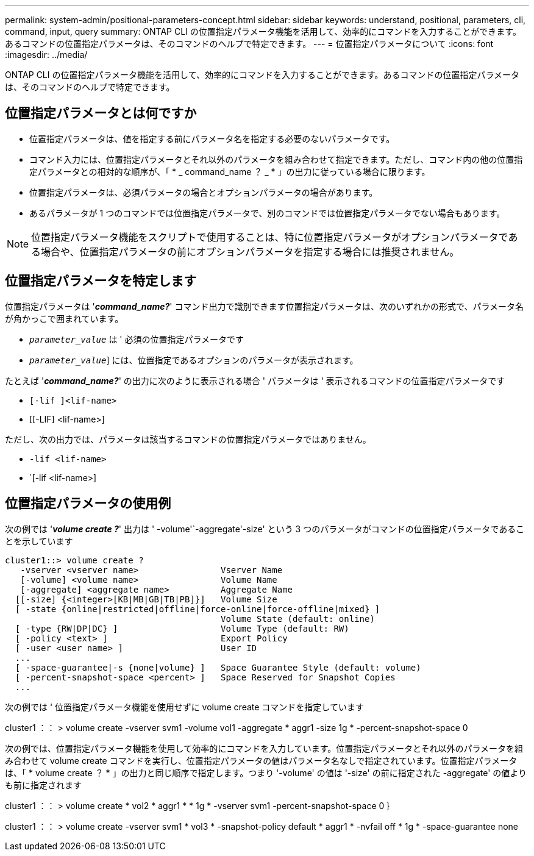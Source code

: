 ---
permalink: system-admin/positional-parameters-concept.html 
sidebar: sidebar 
keywords: understand, positional, parameters, cli, command, input, query 
summary: ONTAP CLI の位置指定パラメータ機能を活用して、効率的にコマンドを入力することができます。あるコマンドの位置指定パラメータは、そのコマンドのヘルプで特定できます。 
---
= 位置指定パラメータについて
:icons: font
:imagesdir: ../media/


[role="lead"]
ONTAP CLI の位置指定パラメータ機能を活用して、効率的にコマンドを入力することができます。あるコマンドの位置指定パラメータは、そのコマンドのヘルプで特定できます。



== 位置指定パラメータとは何ですか

* 位置指定パラメータは、値を指定する前にパラメータ名を指定する必要のないパラメータです。
* コマンド入力には、位置指定パラメータとそれ以外のパラメータを組み合わせて指定できます。ただし、コマンド内の他の位置指定パラメータとの相対的な順序が、「 * _ command_name ？ _ * 」の出力に従っている場合に限ります。
* 位置指定パラメータは、必須パラメータの場合とオプションパラメータの場合があります。
* あるパラメータが 1 つのコマンドでは位置指定パラメータで、別のコマンドでは位置指定パラメータでない場合もあります。


[NOTE]
====
位置指定パラメータ機能をスクリプトで使用することは、特に位置指定パラメータがオプションパラメータである場合や、位置指定パラメータの前にオプションパラメータを指定する場合には推奨されません。

====


== 位置指定パラメータを特定します

位置指定パラメータは '*_command_name?_*' コマンド出力で識別できます位置指定パラメータは、次のいずれかの形式で、パラメータ名が角かっこで囲まれています。

* [`__ parameter_name_`]`_parameter_value_` は ' 必須の位置指定パラメータです
* [[`__ parameter_name_`]`_parameter_value_`] には、位置指定であるオプションのパラメータが表示されます。


たとえば '*_command_name?_*' の出力に次のように表示される場合 ' パラメータは ' 表示されるコマンドの位置指定パラメータです

* `[-lif ]<lif-name>`
* [[-LIF] <lif-name>]


ただし、次の出力では、パラメータは該当するコマンドの位置指定パラメータではありません。

* `-lif <lif-name>`
* `[-lif <lif-name>]




== 位置指定パラメータの使用例

次の例では '*_volume create ?_*' 出力は ' -volume'`-aggregate'-size' という 3 つのパラメータがコマンドの位置指定パラメータであることを示しています

[listing]
----
cluster1::> volume create ?
   -vserver <vserver name>                Vserver Name
   [-volume] <volume name>                Volume Name
   [-aggregate] <aggregate name>          Aggregate Name
  [[-size] {<integer>[KB|MB|GB|TB|PB]}]   Volume Size
  [ -state {online|restricted|offline|force-online|force-offline|mixed} ]
                                          Volume State (default: online)
  [ -type {RW|DP|DC} ]                    Volume Type (default: RW)
  [ -policy <text> ]                      Export Policy
  [ -user <user name> ]                   User ID
  ...
  [ -space-guarantee|-s {none|volume} ]   Space Guarantee Style (default: volume)
  [ -percent-snapshot-space <percent> ]   Space Reserved for Snapshot Copies
  ...
----
次の例では ' 位置指定パラメータ機能を使用せずに volume create コマンドを指定しています

cluster1 ：： > volume create -vserver svm1 -volume vol1 -aggregate * aggr1 -size 1g * -percent-snapshot-space 0

次の例では、位置指定パラメータ機能を使用して効率的にコマンドを入力しています。位置指定パラメータとそれ以外のパラメータを組み合わせて volume create コマンドを実行し、位置指定パラメータの値はパラメータ名なしで指定されています。位置指定パラメータは、「 * volume create ？ * 」の出力と同じ順序で指定します。つまり '-volume' の値は '-size' の前に指定された -aggregate' の値よりも前に指定されます

cluster1 ：： > volume create * vol2 * aggr1 * * 1g * -vserver svm1 -percent-snapshot-space 0 ｝

cluster1 ：： > volume create -vserver svm1 * vol3 * -snapshot-policy default * aggr1 * -nvfail off * 1g * -space-guarantee none
